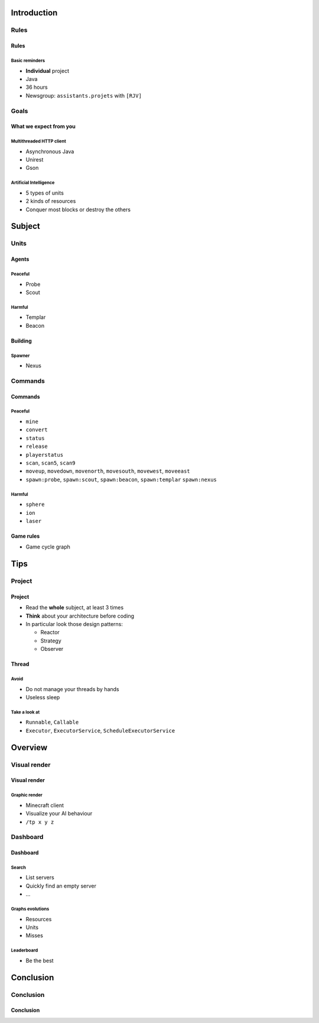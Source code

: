 Introduction
============

Rules
-----

Rules
~~~~~

Basic reminders
^^^^^^^^^^^^^^^

-  **Individual** project

-  Java

-  36 hours

-  Newsgroup: ``assistants.projets`` with ``[RJV]``

Goals
-----

What we expect from you
~~~~~~~~~~~~~~~~~~~~~~~

Multithreaded HTTP client
^^^^^^^^^^^^^^^^^^^^^^^^^

-  Asynchronous Java
-  Unirest
-  Gson

Artificial Intelligence
^^^^^^^^^^^^^^^^^^^^^^^

-  5 types of units
-  2 kinds of resources
-  Conquer most blocks or destroy the others

Subject
=======

Units
-----

Agents
~~~~~~

Peaceful
^^^^^^^^

* Probe
* Scout

Harmful
^^^^^^^

* Templar
* Beacon

Building
~~~~~~~~

Spawner
^^^^^^^

* Nexus

Commands
--------

Commands
~~~~~~~~

Peaceful
^^^^^^^^

* ``mine``
* ``convert``
* ``status``
* ``release``
* ``playerstatus``
* ``scan``, ``scan5``, ``scan9``
* ``moveup``, ``movedown``, ``movenorth``, ``movesouth``, ``movewest``, ``moveeast``
* ``spawn:probe``, ``spawn:scout``, ``spawn:beacon``, ``spawn:templar`` ``spawn:nexus``

Harmful
^^^^^^^

* ``sphere``
* ``ion``
* ``laser``


Game rules
~~~~~~~~~

* Game cycle graph


Tips
====

Project
-------

Project
~~~~~~~

* Read the **whole** subject, at least 3 times
* **Think** about your architecture before coding
* In particular look those design patterns:

  * Reactor
  * Strategy
  * Observer

Thread
~~~~~~

Avoid
^^^^^

* Do not manage your threads by hands
* Useless sleep

Take a look at
^^^^^^^^^^^^^^

* ``Runnable``, ``Callable``
* ``Executor``, ``ExecutorService``, ``ScheduleExecutorService``


Overview
===========

Visual render
-------------

Visual render
~~~~~~~~~~~~

Graphic render
^^^^^^^^^^^^^^

* Minecraft client
* Visualize your AI behaviour
* ``/tp x y z``


Dashboard
---------

Dashboard
~~~~~~~~~

Search
^^^^^^

* List servers
* Quickly find an empty server
* ...


Graphs evolutions
^^^^^^^^^^^^^^^^^

* Resources 
* Units
* Misses

Leaderboard
^^^^^^^^^^^

* Be the best



Conclusion
==========

Conclusion
----------

Conclusion
~~~~~~~~~~

.. showcase:: Any questions?
